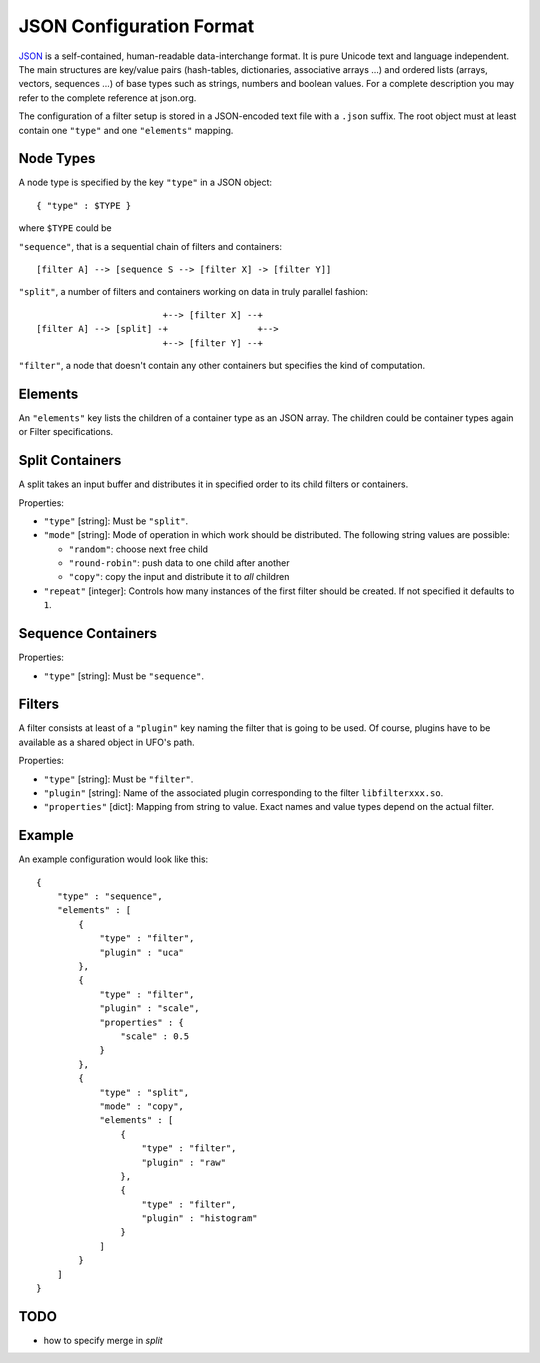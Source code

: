 .. _json-configuration:

=========================
JSON Configuration Format
=========================

JSON_ is a self-contained, human-readable data-interchange format. It is pure
Unicode text and language independent. The main structures are key/value pairs
(hash-tables, dictionaries, associative arrays ...) and ordered lists (arrays,
vectors, sequences ...) of base types such as strings, numbers and boolean
values. For a complete description you may refer to the complete reference at
json.org.

The configuration of a filter setup is stored in a JSON-encoded text file with a
``.json`` suffix. The root object must at least contain one ``"type"`` and one
``"elements"`` mapping.


Node Types
----------

A node type is specified by the key ``"type"`` in a JSON object::
 
  { "type" : $TYPE }

where ``$TYPE`` could be

``"sequence"``, that is a sequential chain of filters and containers::

    [filter A] --> [sequence S --> [filter X] -> [filter Y]]

``"split"``, a number of filters and containers working on data in truly parallel
fashion::

                          +--> [filter X] --+
  [filter A] --> [split] -+                 +-->
                          +--> [filter Y] --+

``"filter"``, a node that doesn't contain any other containers but specifies the
kind of computation.


Elements
--------

An ``"elements"`` key lists the children of a container type as an JSON array.
The children could be container types again or Filter specifications.


Split Containers
----------------

A split takes an input buffer and distributes it in specified order to its child
filters or containers.

Properties:

- ``"type"`` [string]: Must be ``"split"``.
- ``"mode"`` [string]: Mode of operation in which work should be distributed.
  The following string values are possible:
  
  - ``"random"``: choose next free child
  - ``"round-robin"``: push data to one child after another
  - ``"copy"``: copy the input and distribute it to `all` children

- ``"repeat"`` [integer]: Controls how many instances of the first filter should be
  created. If not specified it defaults to ``1``.


Sequence Containers
-------------------

Properties:

- ``"type"`` [string]: Must be ``"sequence"``.


Filters
-------

A filter consists at least of a ``"plugin"`` key naming the filter that is going
to be used. Of course, plugins have to be available as a shared object in UFO's
path.

Properties:

- ``"type"`` [string]: Must be ``"filter"``.
- ``"plugin"`` [string]: Name of the associated plugin corresponding to the
  filter ``libfilterxxx.so``.
- ``"properties"`` [dict]: Mapping from string to value. Exact names and value
  types depend on the actual filter.


Example
-------

An example configuration would look like this::

    {
        "type" : "sequence",
        "elements" : [
            {
                "type" : "filter",
                "plugin" : "uca"
            },
            {
                "type" : "filter",
                "plugin" : "scale",
                "properties" : {
                    "scale" : 0.5
                }
            },
            {
                "type" : "split",
                "mode" : "copy",
                "elements" : [
                    {
                        "type" : "filter",
                        "plugin" : "raw"
                    },
                    {
                        "type" : "filter",
                        "plugin" : "histogram"
                    }
                ]
            }
        ]
    }


TODO
----

- how to specify merge in `split`

.. _JSON: http://json.org
